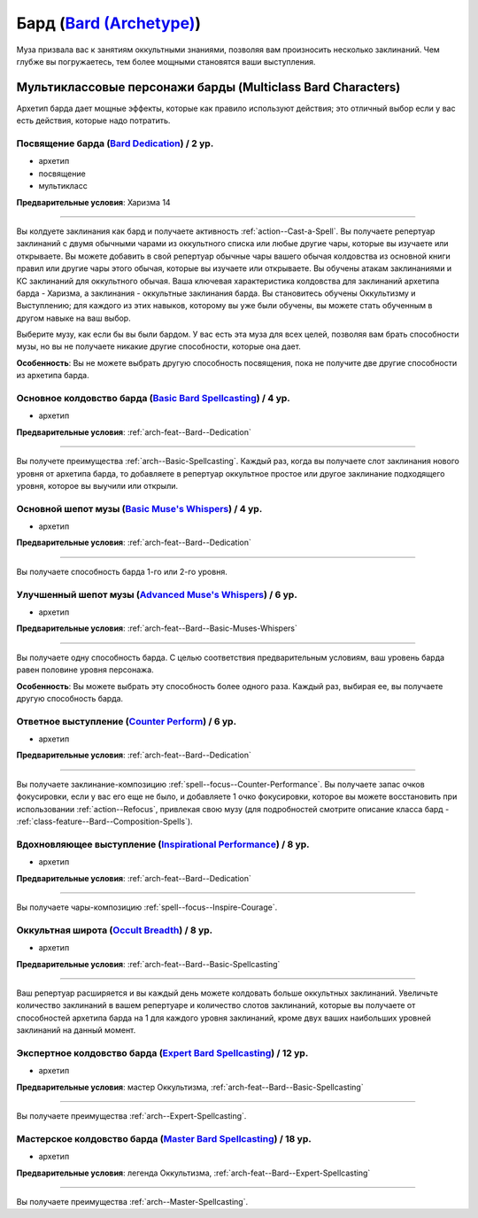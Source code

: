 .. rst-class:: archetype multiclass
.. _archetype--Bard:

Бард (`Bard (Archetype) <https://2e.aonprd.com/Archetypes.aspx?ID=3>`_)
-------------------------------------------------------------------------------------------------------------

Муза призвала вас к занятиям оккультными знаниями, позволяя вам произносить несколько заклинаний.
Чем глубже вы погружаетесь, тем более мощными становятся ваши выступления.


Мультиклассовые персонажи барды (Multiclass Bard Characters)
~~~~~~~~~~~~~~~~~~~~~~~~~~~~~~~~~~~~~~~~~~~~~~~~~~~~~~~~~~~~~~~~~~~~~~~~~~~~~~~~~~~~~~~~~~~~~~~~~~~~~~

Архетип барда дает мощные эффекты, которые как правило используют действия; это отличный выбор если у вас есть действия, которые надо потратить.


.. _arch-feat--Bard--Dedication:

Посвящение барда (`Bard Dedication <https://2e.aonprd.com/Feats.aspx?ID=677>`_) / 2 ур.
""""""""""""""""""""""""""""""""""""""""""""""""""""""""""""""""""""""""""""""""""""""""""""""""""""""

- архетип
- посвящение
- мультикласс

**Предварительные условия**: Харизма 14

----------

Вы колдуете заклинания как бард и получаете активность :ref:`action--Cast-a-Spell`.
Вы получаете репертуар заклинаний с двумя обычными чарами из оккультного списка или любые другие чары, которые вы изучаете или открываете.
Вы можете добавить в свой репертуар обычные чары вашего обычая колдовства из основной книги правил или другие чары этого обычая, которые вы изучаете или открываете.
Вы обучены атакам заклинаниями и КС заклинаний для оккультного обычая.
Ваша ключевая характеристика колдовства для заклинаний архетипа барда - Харизма, а заклинания - оккультные заклинания барда.
Вы становитесь обучены Оккультизму и Выступлению; для каждого из этих навыков, которому вы уже были обучены, вы можете стать обученным в другом навыке на ваш выбор.

Выберите музу, как если бы вы были бардом.
У вас есть эта муза для всех целей, позволяя вам брать способности музы, но вы не получаете никакие другие способности, которые она дает.

**Особенность**: Вы не можете выбрать другую способность посвящения, пока не получите две другие способности из архетипа барда.

.. versionchanged:: /errata-r1
	Предложение о том, какие заклинания можно добавлять в репертуар.


.. _arch-feat--Bard--Basic-Spellcasting:

Основное колдовство барда (`Basic Bard Spellcasting <https://2e.aonprd.com/Feats.aspx?ID=678>`_) / 4 ур.
"""""""""""""""""""""""""""""""""""""""""""""""""""""""""""""""""""""""""""""""""""""""""""""""""""""""""

- архетип

**Предварительные условия**: :ref:`arch-feat--Bard--Dedication`

----------

Вы получете преимущества :ref:`arch--Basic-Spellcasting`.
Каждый раз, когда вы получаете слот заклинания нового уровня от архетипа барда, то добавляете в репертуар оккультное простое или другое заклинание подходящего уровня, которое вы выучили или открыли.


.. _arch-feat--Bard--Basic-Muses-Whispers:

Основной шепот музы (`Basic Muse's Whispers <https://2e.aonprd.com/Feats.aspx?ID=679>`_) / 4 ур.
""""""""""""""""""""""""""""""""""""""""""""""""""""""""""""""""""""""""""""""""""""""""""""""""""""""

- архетип

**Предварительные условия**: :ref:`arch-feat--Bard--Dedication`

----------

Вы получаете способность барда 1-го или 2-го уровня.


.. _arch-feat--Bard--Advanced-Muses-Whispers:

Улучшенный шепот музы (`Advanced Muse's Whispers <https://2e.aonprd.com/Feats.aspx?ID=680>`_) / 6 ур.
""""""""""""""""""""""""""""""""""""""""""""""""""""""""""""""""""""""""""""""""""""""""""""""""""""""

- архетип

**Предварительные условия**: :ref:`arch-feat--Bard--Basic-Muses-Whispers`

----------

Вы получаете одну способность барда.
С целью соответствия предварительным условиям, ваш уровень барда равен половине уровня персонажа.

**Особенность**: Вы можете выбрать эту способность более одного раза.
Каждый раз, выбирая ее, вы получаете другую способность барда.


.. _arch-feat--Bard--Counter-Perform:

Ответное выступление (`Counter Perform <https://2e.aonprd.com/Feats.aspx?ID=681>`_) / 6 ур.
""""""""""""""""""""""""""""""""""""""""""""""""""""""""""""""""""""""""""""""""""""""""""""""""""""""

- архетип

**Предварительные условия**: :ref:`arch-feat--Bard--Dedication`

----------

Вы получаете заклинание-композицию :ref:`spell--focus--Counter-Performance`.
Вы получаете запас очков фокусировки, если у вас его еще не было, и добавляете 1 очко фокусировки, которое вы можете восстановить при использовании :ref:`action--Refocus`, привлекая свою музу (для подробностей смотрите описание класса бард - :ref:`class-feature--Bard--Composition-Spells`).


.. _arch-feat--Bard--Inspirational-Performance:

Вдохновляющее выступление (`Inspirational Performance <https://2e.aonprd.com/Feats.aspx?ID=682>`_) / 8 ур.
"""""""""""""""""""""""""""""""""""""""""""""""""""""""""""""""""""""""""""""""""""""""""""""""""""""""""""

- архетип

**Предварительные условия**: :ref:`arch-feat--Bard--Dedication`

----------

Вы получаете чары-композицию :ref:`spell--focus--Inspire-Courage`.


.. _arch-feat--Bard--Occult-Breadth:

Оккультная широта (`Occult Breadth <https://2e.aonprd.com/Feats.aspx?ID=683>`_) / 8 ур.
""""""""""""""""""""""""""""""""""""""""""""""""""""""""""""""""""""""""""""""""""""""""""""""""""""""

- архетип

**Предварительные условия**: :ref:`arch-feat--Bard--Basic-Spellcasting`

----------

Ваш репертуар расширяется и вы каждый день можете колдовать больше оккультных заклинаний.
Увеличьте количество заклинаний в вашем репертуаре и количество слотов заклинаний, которые вы получаете от способностей архетипа барда на 1 для каждого уровня заклинаний, кроме двух ваших наибольших уровней заклинаний на данный момент.


.. _arch-feat--Bard--Expert-Spellcasting:

Экспертное колдовство барда (`Expert Bard Spellcasting <https://2e.aonprd.com/Feats.aspx?ID=684>`_) / 12 ур.
"""""""""""""""""""""""""""""""""""""""""""""""""""""""""""""""""""""""""""""""""""""""""""""""""""""""""""""

- архетип

**Предварительные условия**: мастер Оккультизма, :ref:`arch-feat--Bard--Basic-Spellcasting`

----------

Вы получаете преимущества :ref:`arch--Expert-Spellcasting`.


.. _arch-feat--Bard--Master-Spellcasting:

Мастерское колдовство барда (`Master Bard Spellcasting <https://2e.aonprd.com/Feats.aspx?ID=685>`_) / 18 ур.
"""""""""""""""""""""""""""""""""""""""""""""""""""""""""""""""""""""""""""""""""""""""""""""""""""""""""""""

- архетип

**Предварительные условия**: легенда Оккультизма, :ref:`arch-feat--Bard--Expert-Spellcasting`

----------

Вы получаете преимущества :ref:`arch--Master-Spellcasting`.
